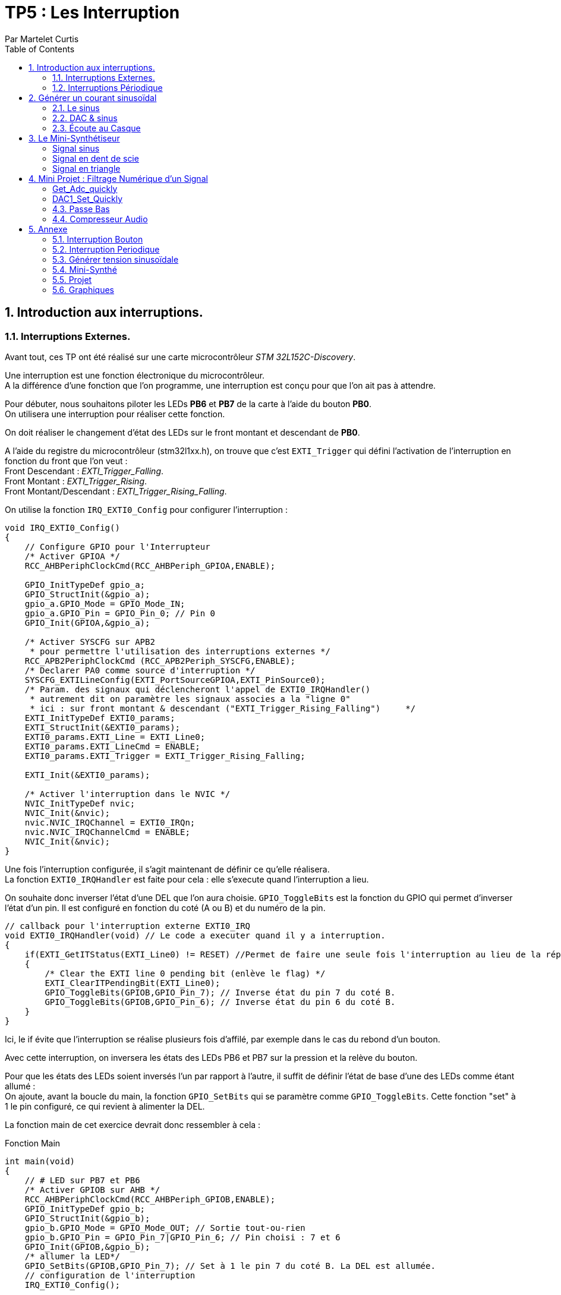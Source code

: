 = TP5 : Les Interruption
Par Martelet Curtis
:sectnums:
:partnums:
:hardbreaks:
:toc:

<<<

== Introduction aux interruptions.

=== Interruptions Externes.

Avant tout, ces TP ont été réalisé sur une carte microcontrôleur _STM 32L152C-Discovery_.

Une interruption est une fonction électronique du microcontrôleur.
A la différence d'une fonction que l'on programme, une interruption est conçu pour que l'on ait pas à attendre.

Pour débuter, nous souhaitons piloter les LEDs *PB6* et *PB7* de la carte à l'aide du bouton *PB0*. 
On utilisera une interruption pour réaliser cette fonction.

On doit réaliser le changement d'état des LEDs sur le front montant et descendant de *PB0*.

A l'aide du registre du microcontrôleur (stm32l1xx.h), on trouve que c'est `EXTI_Trigger` qui défini l'activation de l'interruption en fonction du front que l'on veut : 
Front Descendant : _EXTI_Trigger_Falling_.
Front Montant : _EXTI_Trigger_Rising_.
Front Montant/Descendant : _EXTI_Trigger_Rising_Falling_.

On utilise la fonction `IRQ_EXTI0_Config` pour configurer l'interruption :
[source,c]
----
void IRQ_EXTI0_Config()
{
    // Configure GPIO pour l'Interrupteur
    /* Activer GPIOA */
    RCC_AHBPeriphClockCmd(RCC_AHBPeriph_GPIOA,ENABLE);

    GPIO_InitTypeDef gpio_a;
    GPIO_StructInit(&gpio_a);
    gpio_a.GPIO_Mode = GPIO_Mode_IN;
    gpio_a.GPIO_Pin = GPIO_Pin_0; // Pin 0
    GPIO_Init(GPIOA,&gpio_a);

    /* Activer SYSCFG sur APB2
     * pour permettre l'utilisation des interruptions externes */
    RCC_APB2PeriphClockCmd (RCC_APB2Periph_SYSCFG,ENABLE);
    /* Declarer PA0 comme source d'interruption */
    SYSCFG_EXTILineConfig(EXTI_PortSourceGPIOA,EXTI_PinSource0);
    /* Param. des signaux qui déclencheront l'appel de EXTI0_IRQHandler()
     * autrement dit on paramètre les signaux associes a la "ligne 0"
     * ici : sur front montant & descendant ("EXTI_Trigger_Rising_Falling")     */
    EXTI_InitTypeDef EXTI0_params;
    EXTI_StructInit(&EXTI0_params);
    EXTI0_params.EXTI_Line = EXTI_Line0;
    EXTI0_params.EXTI_LineCmd = ENABLE;
    EXTI0_params.EXTI_Trigger = EXTI_Trigger_Rising_Falling;

    EXTI_Init(&EXTI0_params);

    /* Activer l'interruption dans le NVIC */
    NVIC_InitTypeDef nvic;
    NVIC_Init(&nvic);
    nvic.NVIC_IRQChannel = EXTI0_IRQn;
    nvic.NVIC_IRQChannelCmd = ENABLE;
    NVIC_Init(&nvic);
}
----

Une fois l'interruption configurée, il s'agit maintenant de définir ce qu'elle réalisera.
La fonction `EXTI0_IRQHandler` est faite pour cela : elle s'execute quand l'interruption a lieu.

On souhaite donc inverser l'état d'une DEL que l'on aura choisie. `GPIO_ToggleBits` est la fonction du GPIO qui permet d'inverser l'état d'un pin. Il est configuré en fonction du coté (A ou B) et du numéro de la pin.
[source,c]
----
// callback pour l'interruption externe EXTI0_IRQ
void EXTI0_IRQHandler(void) // Le code a executer quand il y a interruption.
{
    if(EXTI_GetITStatus(EXTI_Line0) != RESET) //Permet de faire une seule fois l'interruption au lieu de la répéter.
    {
        /* Clear the EXTI line 0 pending bit (enlève le flag) */
        EXTI_ClearITPendingBit(EXTI_Line0);
        GPIO_ToggleBits(GPIOB,GPIO_Pin_7); // Inverse état du pin 7 du coté B.
        GPIO_ToggleBits(GPIOB,GPIO_Pin_6); // Inverse état du pin 6 du coté B.
    }
}
----
Ici, le if évite que l'interruption se réalise plusieurs fois d'affilé, par exemple dans le cas du rebond d'un bouton.

Avec cette interruption, on inversera les états des LEDs PB6 et PB7 sur la pression et la relève du bouton.

Pour que les états des LEDs soient inversés l'un par rapport à l'autre, il suffit de définir l'état de base d'une des LEDs comme étant allumé :
On ajoute, avant la boucle du main, la fonction `GPIO_SetBits` qui se paramètre comme `GPIO_ToggleBits`. Cette fonction "set" à 1 le pin configuré, ce qui revient à alimenter la DEL.

La fonction main de cet exercice devrait donc ressembler à cela :
[source,c]
.Fonction Main
------
int main(void)
{
    // # LED sur PB7 et PB6
    /* Activer GPIOB sur AHB */
    RCC_AHBPeriphClockCmd(RCC_AHBPeriph_GPIOB,ENABLE);
    GPIO_InitTypeDef gpio_b;
    GPIO_StructInit(&gpio_b);
    gpio_b.GPIO_Mode = GPIO_Mode_OUT; // Sortie tout-ou-rien
    gpio_b.GPIO_Pin = GPIO_Pin_7|GPIO_Pin_6; // Pin choisi : 7 et 6
    GPIO_Init(GPIOB,&gpio_b);
    /* allumer la LED*/
    GPIO_SetBits(GPIOB,GPIO_Pin_7); // Set à 1 le pin 7 du coté B. La DEL est allumée.
    // configuration de l'interruption
    IRQ_EXTI0_Config();

    while(1) {
        // Rien car on attend l'interruption
    }
}
------

=== Interruptions Périodique

Si le premier exercice ordonnait une interruption sur l'appuie d'un bouton (donc une commande extérieure), ce second exercice se basera sur l'horloge du microcontrôleur pour ordonner l'interruption.

On souhaite faire clignoter la DEL toutes les 500ms.
On va utiliser le *Timer 2* de la carte pour mesurer ce temps.

[source,c]
.TIM2_IRQ_Config
------
void TIM2_IRQ_Config()
{
    /*Activer TIM2 sur APB1 */  
    RCC_APB1PeriphClockCmd(RCC_APB1Periph_TIM2,ENABLE);
    TIM_TimeBaseInitTypeDef timer_2;
    TIM_TimeBaseStructInit(&timer_2);
    timer_2.TIM_Prescaler = 16000-1;
    timer_2.TIM_Period = 500-1;
    TIM_TimeBaseInit(TIM2,&timer_2);
    TIM_SetCounter(TIM2,0);
    TIM_Cmd(TIM2, ENABLE); // Active le Timer

    /* Associer une interruption a TIM2 */
    TIM_ITConfig(TIM2, TIM_IT_Update, ENABLE);

    NVIC_InitTypeDef nvic;
    /* Configuration de l'interruption */
    nvic.NVIC_IRQChannel = TIM2_IRQn;
    nvic.NVIC_IRQChannelPreemptionPriority = 0; 
    nvic.NVIC_IRQChannelSubPriority = 1;
    nvic.NVIC_IRQChannelCmd = ENABLE;
    NVIC_Init(&nvic);
}
------

La fréquence du microcontrôleur étant de 16Mhz, on choisi un prescaler de 16000 : `TIM_Period` s'incrémentera toutes les ms.
Voulant une interruptions toutes les 500ms, il suffira de définir la valeur de `TIM_Period` à 500.

Le code de l'interruption est identique à celle des interruptions extérieures, au détail près qu'elle s'appelle `TIM2_IRQHandler`.

[source,c]
.TIM2_IRQHandler
------
void TIM2_IRQHandler() {
    if (TIM_GetITStatus(TIM2, TIM_IT_Update) != RESET)
    {
        TIM_ClearITPendingBit(TIM2, TIM_IT_Update);
        GPIO_ToggleBits(GPIOB, GPIO_Pin_7); // Inversion du pin 7
    }
}
------

==== Changement de Fréquence

On nous demande cette fois-ci une fréquence de 44kHz.
On décide cette fois-ci de mettre le prescaler à 0 (`TIM_Prescaler` = 0).
Fréquence voulue = 44 kHz ; Fréquence du CPU = 16 MHz.

Thorloge = (TIM_Period+1)*(TIM_Prescaler+1)/16e6
1/44e3 = TIM_Period/16e6 <=> TIM_Period = 16e6/44e3 = *363.6* (on arrondira au supérieur)

Une fois reconfiguré, on observe sur l'oscilloscope que la fréquence observée n'est pas 44kHz, mais 22kHz : ramené en période, 44kHz = 22.7us et 22kHz = 45.5us.
Une période de la DEL est quand elle a été allumée et éteinte une fois.
Hors, le code actuel fait que tous les 22.7us (44kHz), on inverse l'état de la DEL.
Ainsi, 22.7us + 22.7us = 45.5us, soit 22kHz.

Pour remédier à ce problème, on peut par exemple réduire de moitié la valeur de `timer_2.TIM_Period`, soit 182 au lieu de 364.

<<<

== Générer un courant sinusoïdal

Maintenant que l'on sait comment réaliser des interruptions périodiquement, on veut générer une tension sinusoïdale sur le pin *PA4* de la carte.
Cependant, le microcontrôleur n'est pas capable de lui-même de faire ce signal, c'est pourquoi nous allons l'aider en calculant en amont les valeurs qu'il générera.

=== Le sinus

Avant toute chose, nous avons besoin de la bibliothèque *math* (`math.h`) pour utiliser le sinus. 

Nous stockerons les valeurs du sinus dans un tableau nommé _Tension_ que l'on définira à l'aide de la fonction `malloc`.
Malloc permet d'allouer à une variable un espace qui sera calculé en fonction du type de variable présente dedans :
[source,c]
------
Tension = malloc(100*sizeof(float));
------
Tension fait maintenant la taille de 100 valeurs du type float.
Ce tableau devra être déclaré globalement pour que l'interruption puisse s'en servir.

Les préparations maintenant faites, il faut maintenant calculer le sinus.

L'équation du sinus est :
Tension = 511 * sin(2*3.14159*k/100) + 2047;
où k est un incrément qui ira de 0 à 99 (100 valeurs).

[source,c]
.Calcul du sinus
------
#include <math.h>
float* Tension;

int main()
{
    Tension = malloc(100*sizeof(float));
    for(int k=0;k<100;k++) {
        Tension[k] = 511 * sin(2*3.14159*k/100) + 2047;
    }
}
------

Le microcontrôleur ne peut générer des tensions qu'entre 0 et 3V.
On choisi donc de décaler la valeur moyenne du sinus de +1.5V ; les valeurs seront comprises dans l'amplitude valide.

Le convertisseur analogique à numérique de la carte fonctionne sur 12 bits : 2^12 = 4096 valeurs.
Donc pour 3V, le convertisseur est égal à 4095 ; pour 1.5V (la valeur moyenne), 2047 ; et pour 0V, 0.
C'est pour cela que l'on ajoute 2047 à l'équation, pour centrer le sinus sur 1.5V.

* La valeur minimale du sinus est donc :
2047 - 511 = *1536*, ce qui donne une tension en sortie du convertisseur de *1.25V*.

* La valeur minimale du sinus est donc :
2047 + 511 = *2558*, ce qui donne une tension en sortie du convertisseur de *1.87V*.

J'ai utilisé un produit en croix pour convertir les valeurs du convertisseurs en tension.

=== DAC & sinus

Maintenant que le sinus est calculé et stocké dans la variable _Tension_, il est temps de générer le signal en sortie de la carte.
Pour ce faire, on ré-emploie une fonction du code du précédent exercice, *TIM2*.
On devra également utiliser le convertisseur Digital à Analogique (*DAC*).

==== Configuration du TIMER

Nous n'avons pas besoin de toucher à la configuration précédente de *TIM2*. Le prescaler (`_timer_2.TIM_Prescaler`) et la période (`timer_2.TIM_Period`) restent les mêmes puisque l'on garde la fréquence de 44kHz.

La seule partie qui change est l'interruption en elle même :
[source,c]
------
void TIM2_IRQHandler() {
    if (TIM_GetITStatus(TIM2, TIM_IT_Update) != RESET)
    {
        TIM_ClearITPendingBit(TIM2, TIM_IT_Update);
        GPIO_ToggleBits(GPIOB, GPIO_Pin_7); // Débugage
        DAC1_Set(Tension[n%100]); // Converti la valeur en tension 
        // On ne dépasse pas 99 valeurs : à n = 100, n%100 = 0
        n++; // Incrémentation
    }
}
------
On déclarer en variable globale _n_, l'incrémenteur de _Tension_.

==== Configuration du DAC

Le *DAC* est un convertisseur Digital à Analogique.
Dans ce TD, il est nécessaire pour convertir les valeurs du sinus en une tension.

[source,c]
.DAC1_Config
------
void DAC1_Config()
{
    /*Activer GPIOA sur AHB */
    RCC_AHBPeriphClockCmd(RCC_AHBPeriph_GPIOA, ENABLE);
    /* Configurer PA4 en mode analogique*/
    GPIO_InitTypeDef gpio_a;
    GPIO_StructInit(&gpio_a);
    gpio_a.GPIO_Mode  = GPIO_Mode_AN; // Mode Analogique
    gpio_a.GPIO_Pin = GPIO_Pin_4;     // Sortie sur PIN 4
    GPIO_Init(GPIOA, &gpio_a);

    /*Activer DAC sur APB1 */
    RCC_APB1PeriphClockCmd(RCC_APB1Periph_DAC, ENABLE);
    /* Configurer DAC1 avec paramètres par défaut */
    DAC_InitTypeDef dac_1;
    DAC_StructInit(&dac_1);
    DAC_Init(DAC_Channel_1, &dac_1);
    /* Activer DAC1 */
    DAC_Cmd(DAC_Channel_1, ENABLE);
}
------

Maintenant que le DAC est configuré, il ne reste plus qu'à convertir les valeurs et à les émettre.
Le DAC utilise deux fonctions pour convertir puis générer une tension :
- `DAC_SetChannel1Data` et initialise la tension.
- `DAC_SoftwareTriggerCmd` émet la valeur.

[source,c]
------
void DAC1_Set(uint16_t value)
{
    DAC_SetChannel1Data(DAC_Align_12b_R , value);
    DAC_SoftwareTriggerCmd(DAC_Channel_1 , ENABLE);
}
------

=== Écoute au Casque

Il n'est pas possible de brancher directement un casque à notre microcontrôleur. Le casque fonctionne avec des tensions comprises entre -1.5V et 1.5V, or, la carte n'est pas capable de générer ces valeurs négatifs. 
En réalisant un pont diviseur de tension et en y ajoutant un condensateur, on peut abaisser la tension moyenne de 1.5V à 0V.
Ainsi, on peut brancher le casque au microcontrôleur par l'intermédiaire.

Une fois que l'on branche un casque sur le circuit, le son entendu n'est pas un DO, mais une note plus aiguë. 
Cela s'explique par le casque qui a besoin qu'on l'attaque avec une tension supérieure à celle fournie en sortie du condensateur. 
Ce manque de tension provoque une perturbation du signal généré par la carte, et donc crée des fréquences parasites qui perturbent l'écoute :
Le son entendu est plus aiguë que ce que l'on devrait avoir.

En mettant un montage suiveur entre le condensateur et le casque, l'AOP joue le role d'une alimentation qui va fournir un signal de meilleur qualité au casque, permettant d'entendre le DO.

<<<

== Le Mini-Synthétiseur

A l'aide des fonctions précédemment utilisées, cet exercice demande que l'on émette du son à partir du microcontrôleur. 

Dans un premier temps, on dit pouvoir modifier la fréquence du DAC sur l'appuie du bouton *PA0*. 
Chacune de ces fréquences correspondent à une note de musique : à chaque pression, la note produite changera.

[cols="2b,^,^,^,^,^,^,^,^"]
|===
|Note|Do|Re|Mi|Fa|Sol|La|Si|Do
|Fréquence|262|294|330|350|392|440|494|524
|Valeur DAC|611|544|484|458|408|363|323|306
|===

Ces valeurs sont calculés de la même façon que dans l'exercice sur les interruptions périodiques :
f_note = 1/(v_DAC*100/f_horloge) <=> v_DAC = f_horloge/(f_note*100)
- f_horloge = 16e6Hz.
- f_note, fréquence de la note.
- v_DAC, valeur du dac.

Si on multiplie v_DAC par 100, c'est que le signal est constitué de 100 points.

Ces valeurs sont initialisée dans une variable nommée _note_periode_.
[source,c]
------
unsigned int note_periode[8] = {611,544,484,458,408,363,323,306};
------

On récupère du premier exercice la configuration du GPIO pour faire fonctionner le bouton *PA0*. 

Cette fois-ci, on n'utilisera pas une interruption sur l'appuie du bouton car cela causerait des problèmes lors de l'execution.
On place alors dans le while :
[source,c]
------
int switch_status = GPIO_ReadInputDataBit(GPIOA, GPIO_Pin_0); // 1 si appuie
if (switch_status == Bit_SET && prev_switch_status == 0) // Empêche la réactivation tant que le bouton est appuyé
{
    interrupteur++; // Nb d'appuie sur l'interrupteur
	TIM_Cmd(TIM2, DISABLE); // Désactive le Compteur
	TIM_SetCounter(TIM2, 0); // Réinitialise le Compteur
	TIM_TimeBaseInitTypeDef timer_2;
	TIM_TimeBaseStructInit(&timer_2);
	timer_2.TIM_Prescaler = 0; 
	timer_2.TIM_Period = note_periode[interrupteur%8]; // Change valeur de la période du timer
    // A 8, on redescend à 0
	TIM_TimeBaseInit(TIM2, &timer_2);
	TIM_Cmd(TIM2, ENABLE);
}
prev_switch_status = switch_status; // Stock l'état n dans une variable n-1.
------

Le reste du code est identique à l'exercice précédent : 
- Utiliser le Timer 2 pour enclencher l'interruption, `TIM2_IRQHandler`.
- Utiliser le DAC (et `DAC_Set`) pour générer le signal
- Stocker les valeurs du signal dans une variable globale (_T_), ainsi que son compteur (_n_).


===== Signal sinus

[source,c]
------
void buildSinus() {
	for (int k = 0; k < 100; k++) {
		T[k] = 511 * sin(2 * 3.14159 * k / 100) + 2047;
	}
}
------

===== Signal en dent de scie

[source,c]
------
void buildSawTooth() {
    for(int k=0; k<100;k++) {
        T[k] = 2047-511 + (k*1022/100);
    }
}
------

===== Signal en triangle

[source,c]
------
void buildTriangle() {
	int k;
    for(int k=0; k<100/2;k++) {
        T[k] = 2047-511 + (k*1022*2/100);
    }
    for(; k<100;k++) {
        T[k] = 2047 + 511 -((k-100/2)*1022*2/100);
    }
}
------

Le signal qui me parait le plus agressif à l'écoute est le second, c'est à dire en dent de scie.
Le signal sinusoïdal et triangle ont une composante "positive" et "négative" alors que la dent de scie a uniquement une composante négative.

<<<

== Mini Projet : Filtrage Numérique d'un Signal

Cette ultime partie du TP transformera le microcontrôleur en l'équivalent d'une carte son.

Les fonctions primordiales de ce programme, `Get_Adc_quickly` et `DAC1_Set_Quickly`, sont écrites en *Bare Metal*. Si ils étaient écrite en langage bibliothèque (avec _stm32l1xx.h_), les deux conversions n'auraient pas été assez rapide.

===== Get_Adc_quickly

Cette fonction est utilisée pour convertir le signal arrivant du PC en des valeurs pour la carte.
[source,C]
----
uint16_t Get_Adc_Quickly() {
    ADC1->CR2 |= (uint32_t)ADC_CR2_SWSTART;
    while((ADC1->SR & ADC_FLAG_EOC) == 0) ;
    return (uint16_t) ADC1->DR;
}
----
`ADC1 = ADC_TypeDef (ADC1_BASE = 0x2400 + (APB2PERIPH_BASE = 0x10000 + (PERIPH_BASE = 0x40000000) ) )`
`ADC1_BASE = 0x40000000 + 0x10000 + 0x2400 = 0x40012400`

`ADC1->CR2 => (*ADC1).CR2` : on écrit donc dans CR2, le registre de contrôle, ADC_CR2_SWSTART qui est égale à 0x40000000

typedef struct
{
  __IO uint32_t SR;     /*!< ADC status register, Address offset: 0x00 */
  __IO uint32_t CR1;    /*!< ADC control register 1, Address offset: 0x04 */
  __IO uint32_t CR2;    /*!< ADC control register 2, Address offset: 0x08 */
  __IO uint32_t SMPR1;  /*!< ADC sample time register 1, Address offset: 0x0C */
  __IO uint32_t SMPR2;  /*!< ADC sample time register 2, Address offset: 0x10 */
  __IO uint32_t SMPR3;  /*!< ADC sample time register 3, Address offset: 0x14 */
  __IO uint32_t JOFR1;  /*!< ADC injected channel data offset register 1, Address offset: 0x18 */
  __IO uint32_t JOFR2;  /*!< ADC injected channel data offset register 2, Address offset: 0x1C */
  __IO uint32_t JOFR3;  /*!< ADC injected channel data offset register 3, Address offset: 0x20 */
  __IO uint32_t JOFR4;  /*!< ADC injected channel data offset register 4, Address offset: 0x24 */
  __IO uint32_t HTR;    /*!< ADC watchdog higher threshold register, Address offset: 0x28 */
  __IO uint32_t LTR;    /*!< ADC watchdog lower threshold register, Address offset: 0x2C */
  __IO uint32_t SQR1;   /*!< ADC regular sequence register 1, Address offset: 0x30 */
  __IO uint32_t SQR2;   /*!< ADC regular sequence register 2, Address offset: 0x34 */
  __IO uint32_t SQR3;   /*!< ADC regular sequence register 3, Address offset: 0x38 */
  __IO uint32_t SQR4;   /*!< ADC regular sequence register 4, Address offset: 0x3C */
  __IO uint32_t SQR5;   /*!< ADC regular sequence register 5, Address offset: 0x40 */
  __IO uint32_t JSQR;   /*!< ADC injected sequence register, Address offset: 0x44 */
  __IO uint32_t JDR1;   /*!< ADC injected data register 1, Address offset: 0x48 */
  __IO uint32_t JDR2;   /*!< ADC injected data register 2, Address offset: 0x4C */
  __IO uint32_t JDR3;   /*!< ADC injected data register 3, Address offset: 0x50 */
  __IO uint32_t JDR4;   /*!< ADC injected data register 4, Address offset: 0x54 */
  __IO uint32_t DR;     /*!< ADC regular data register, Address offset: 0x58 */
  __IO uint32_t SMPR0;  /*!< ADC sample time register 0, Address offset: 0x5C */
} ADC_TypeDef;



ADC_CR2_SWSTART = 0x000000 ; Start Conversion of regular channels
ADC_FLAG_EOC = 0x0002
#define __IO volatile    /*!< Defines 'read / write' permissions*/
#define                  ADC1             ((ADC_TypeDef *) ADC1_BASE)
__IO uint32_t            CR2;       /*!< ADC control register 2,    Address offset: 0x08 */
__IO uint32_t            SR;        /*!< ADC status register,       Address offset: 0x00 */
__IO uint32_t            DR;        /*!< ADC regular data register, Address offset: 0x58 */
#define  ADC_CR2_SWSTART ((uint32_t)0x40000000) /*!< Start Conversion of regular channels */
#define ADC_FLAG_EOC     ((uint16_t)0x0002)

[%header,cols=",^1,2"]
|===
|Nom|Offset de l'adresse|Registre
|CR2|0x08|ADC control register 2
|SR|0x00|ADC status register
|DR|0x58|ADC regular data register
|===

===== DAC1_Set_Quickly

Cette fonction est l'inverse Get_Adc_quickly : elle converti les valeurs traité par la carte en une tension pour le casque.

Faire varier _adc_ revient à faire varier le volume en sortie.
Ainsi, diviser par 10 divisera le son en sortie de 10 ; multiplier par 10 aura l'effet inverse ce qui multipliera par 10 le son. 

[source,C]
----
void DAC1_Set_Quickly(uint16_t value) {
	static __IO uint32_t tmp = (uint32_t)DAC_BASE + (uint32_t)0x00000008 + DAC_Align_12b_R;
	*(__IO uint32_t *) tmp = value;
}
----

#define     __IO    volatile             /*!< Defines 'read / write' permissions              */
#define DAC_BASE              (APB1PERIPH_BASE + 0x7400)
#define DAC_Align_12b_R                    ((uint32_t)0x00000000)


=== Passe Bas

Le filtre passe-bas est un filtre qui ne laisse passer que les fréquences inférieures à sa fréquence de coupure (fc) ; les fréquences au dessus de celle-ci sont coupés.

[source,C]
----
uint16_t PasseBas(uint16_t input,uint16_t freqNorm, uint16_t* prevOutput)
{
    uint16_t output = *prevOutput + freqNorm*(input - *prevOutput)/200;
    *prevOutput = output;
    return output;
}
----
En entrée :
    - input est la dernière valeur récupérée sur l'ADC
    - freq_norm : fréquence de coupure exprimée en pourcentage de la bande passante totale.
Sorties :
    - prevOutput est l'amplitude précédente. Doit pointer sur une variable globale qui vaut 0 initialement, ensuite elle evolue sans besoin d'intervenir dessus
Retour :
    - nouvelle amplitude, apres filtrage.

La fonction Passe Bas supprime un très grand nombres de pic sur l'oscilloscope. À l'oreille, le son parait plus grave (plus la fréquence est élevée, plus le son est aiguë).

[%header,cols=",5,5"]
|===
||Filtre Analogique|Filtre Numérique (microcontrôleur)
|Avantage
|- Le filtre analogique converti bien plus rapidement les signaux.
- Moins cher.
|- Le filtre numérique est bien plus simple à configurer.
- Il propose une large variété de configuration (facteur compris entre 10 et 100 pour le passe-bas).
- Très fiable.
|Inconvénient
|- Manque de fiabilité.
|- Prix.
- Usure plus rapide.
- Configuration rigide
|===
https://www.advsolned.com/traitement-analogique-du-signal-asp-ou-le-traitement-numerique-du-signal-dsp-lequel-choisir/
https://www.petoindominique.fr/pdf/cours8.pdf

Après de plusieurs recherches sur des sites spécialisés, je n'ai pas trouvé de bonne raison de choisir un filtre analogique par rapport à un filtre numérique.
Ces derniers semblent bien meilleur sur presque tous les aspects.

=== Compresseur Audio

Le compresseur audio est un amplificateur dont le gain varie en fonction de la tension à son entrée.

Le but d'un compresseur audio est d'égaliser les sons : les sons les plus forts sont atténués tandis que les plus faibles sont amplifiés.

[quote,traitement-signal.com]
____
Un filtre linéaire est, en traitement du signal, un dispositif qui applique un opérateur linéaire à un signal d'entrée. Les filtres linéaires sont rencontrés le plus fréquemment en électronique, mais il est envisageable d'en trouver en mécanique ou dans d'autres technologies. 
____

Le filtre passe-bas est un composant linéaire car il respecte cette définition. 

La fonction du compresseur audio est de réduire l'amplitude d'un signal audio quand il dépasse un certain seuil. A l'inverse, il amplifie le signal quand celui-ci est inférieur à un autre seuil.


<<<

== Annexe [[id,annexe]]

=== Interruption Bouton

[source,c]
------
#include "stm32l1xx.h"

void IRQ_EXTI0_Config();

int main(void)
{
    // # LED sur PB7
    /* Activer GPIOB sur AHB */
    RCC_AHBPeriphClockCmd(RCC_AHBPeriph_GPIOB,ENABLE);
    /* Configurer PB7 comme sortie tout-ou-rien */
    GPIO_InitTypeDef gpio_b;
    GPIO_StructInit(&gpio_b);
    gpio_b.GPIO_Mode = GPIO_Mode_OUT;
    gpio_b.GPIO_Pin = GPIO_Pin_7|GPIO_Pin_6;
    GPIO_Init(GPIOB,&gpio_b);
    /* allumer la LED*/
    GPIO_SetBits(GPIOB,GPIO_Pin_7);
    // configuration de l'interruption
    IRQ_EXTI0_Config();

    while(1) {
    }
}

// callback pour l'interruption externe EXTI0_IRQ
void EXTI0_IRQHandler(void) // Le code a executer quand il y a interruption.
{
    if(EXTI_GetITStatus(EXTI_Line0) != RESET) // Permet de faire une seule fois l'interruption au lieu de la répéter.
    {
        /* Clear the EXTI line 0 pending bit (enlève le flag) */
        EXTI_ClearITPendingBit(EXTI_Line0);
        GPIO_ToggleBits(GPIOB,GPIO_Pin_7); // Inverse état du pin 7
        GPIO_ToggleBits(GPIOB,GPIO_Pin_6); // Inverse état du pin 6
    }
}

// ### EXTI0 sur PA0
// Configuration
void IRQ_EXTI0_Config()
{
    // # Interrupteur
    /* Activer GPIOA sur AHB */
    RCC_AHBPeriphClockCmd(RCC_AHBPeriph_GPIOA,ENABLE);
    /* Configurer PB7 comme entree tout-ou-rien */
    GPIO_InitTypeDef gpio_a;
    GPIO_StructInit(&gpio_a);
    gpio_a.GPIO_Mode = GPIO_Mode_IN;
    gpio_a.GPIO_Pin = GPIO_Pin_0;
    GPIO_Init(GPIOA,&gpio_a);

    /* Activer SYSCFG sur APB2
     * pour permettre l'utilisation des interruptions externes */
    RCC_APB2PeriphClockCmd (RCC_APB2Periph_SYSCFG,ENABLE);
    /* Declarer PA0 comme source d'interruption */
    SYSCFG_EXTILineConfig(EXTI_PortSourceGPIOA,EXTI_PinSource0);
    /* Param. des signaux qui declencheront l'appel de EXTI0_IRQHandler()
     * autrement dit on parametre les signaux associes a la "ligne 0"
     * ici : sur front montant ("Trigger_Rising")
     */
    EXTI_InitTypeDef EXTI0_params;
    EXTI_StructInit(&EXTI0_params);
    EXTI0_params.EXTI_Line = EXTI_Line0;
    EXTI0_params.EXTI_LineCmd = ENABLE;
    EXTI0_params.EXTI_Trigger = EXTI_Trigger_Rising_Falling;
// Front Descendant : EXTI_Trigger_Falling
// Front Montant : EXTI_Trigger_Rising
// Front : EXTI_Trigger_Rising_Falling

    EXTI_Init(&EXTI0_params);

    /* Activer l'interruption dans le NVIC */
    NVIC_InitTypeDef nvic;
    NVIC_Init(&nvic);
    nvic.NVIC_IRQChannel = EXTI0_IRQn;
    nvic.NVIC_IRQChannelCmd = ENABLE;
    NVIC_Init(&nvic);
}
------

<<<

=== Interruption Periodique
[source,c]
------
#include "stm32l1xx.h"

#include <math.h>
#define pi 3.141592
#include <stdlib.h>

void TIM2_IRQ_Config();

int main(void)
{
    TIM2_IRQ_Config();

    // # LED sur PB7
    /* Activer GPIOB sur AHB */
    RCC_AHBPeriphClockCmd(RCC_AHBPeriph_GPIOB,ENABLE);
    /* Configurer PB7 comme sortie tout-ou-rien */
    GPIO_InitTypeDef gpio_b;
    GPIO_StructInit(&gpio_b);
    gpio_b.GPIO_Mode = GPIO_Mode_OUT;
    gpio_b.GPIO_Pin = GPIO_Pin_7;
    GPIO_Init(GPIOB,&gpio_b);

    while(1) { }
}

// callback pour l'interruption periodique associee a TIM2
void TIM2_IRQHandler() {
    if (TIM_GetITStatus(TIM2, TIM_IT_Update) != RESET)
    {
        TIM_ClearITPendingBit(TIM2, TIM_IT_Update);
        GPIO_ToggleBits(GPIOB, GPIO_Pin_7); // Inversion du pin 7
    }
}

// ### TIMER 2 + IRQ a 500 ms
// Configuration Timer 2 a 500 ms
// avec emission d'IRQ : execute periodiquement TIM2_IRQHandler()
void TIM2_IRQ_Config()
{
    /*Activer TIM2 sur APB1 */
    RCC_APB1PeriphClockCmd(RCC_APB1Periph_TIM2,ENABLE);
    /* Configurer TIM2 a 500 ms */
    TIM_TimeBaseInitTypeDef timer_2;
    TIM_TimeBaseStructInit(&timer_2);
    timer_2.TIM_Prescaler = 0; // prescaler et Période ont au final le même résultat
    timer_2.TIM_Period = 364-1; // Cependant, on utilise prescaler pour compter le temps et Période pour mesurer le temps.
// Fhorloge = 44 000 Hz ; CPU = 16*10^6
// Thorloge = Modificateur/16x10^6 <=> 1/44000 = TIM_Period/16x10^6 <=> TIM_Period = 16x10^6/44000 = 363.6 (on arrondira au supérieur)

// On retrouve 2kHz, la moitié de la fréquence prévue, à cause du fonctionnement de l'horloge
    TIM_TimeBaseInit(TIM2,&timer_2);
    TIM_SetCounter(TIM2,0);
    TIM_Cmd(TIM2, ENABLE);

    /* Associer une interruption a TIM2 */
    TIM_ITConfig(TIM2, TIM_IT_Update, ENABLE);

    NVIC_InitTypeDef nvic;
    /* Configuration de l'interruption */
    nvic.NVIC_IRQChannel = TIM2_IRQn;
    nvic.NVIC_IRQChannelPreemptionPriority = 0;
    nvic.NVIC_IRQChannelSubPriority = 1;
    nvic.NVIC_IRQChannelCmd = ENABLE;
    NVIC_Init(&nvic);
}
------

<<<

=== Générer tension sinusoïdale
[source,c]
------
#include "stm32l1xx.h"

#include <math.h>

void DAC1_Config();
void DAC1_Set(uint16_t value);

void TIM2_IRQ_Config();

float* T;
int n=0;

int main(void)
{
    TIM2_IRQ_Config();
    DAC1_Config();

    // # LED sur PB7
    /* Activer GPIOB sur AHB */
    RCC_AHBPeriphClockCmd(RCC_AHBPeriph_GPIOB,ENABLE);
    /* Configurer PB7 comme sortie tout-ou-rien */
    GPIO_InitTypeDef gpio_b;
    GPIO_StructInit(&gpio_b);
    gpio_b.GPIO_Mode = GPIO_Mode_OUT;
    gpio_b.GPIO_Pin = GPIO_Pin_7;
    GPIO_Init(GPIOB,&gpio_b);

    T = malloc(100*sizeof(float));
    for(int k=0;k<100;k++)
    {
        T[k] = 511 * sin(2*3.14159*k/100) + 2047;

    }


    while(1) {

    }
}

// callback pour l'interruption periodique associee a TIM2
void TIM2_IRQHandler() {
    if (TIM_GetITStatus(TIM2, TIM_IT_Update) != RESET)
    {
        TIM_ClearITPendingBit(TIM2, TIM_IT_Update);
        GPIO_ToggleBits(GPIOB, GPIO_Pin_7);
        DAC1_Set(T[n%100]);
        n++;
    }
}

// ### TIMER 2 + IRQ a 500 ms
// Configuration Timer 2 a 500 ms
// avec emission d'IRQ : execute periodiquement TIM2_IRQHandler()
void TIM2_IRQ_Config()
{
    /*Activer TIM2 sur APB1 */
    RCC_APB1PeriphClockCmd(RCC_APB1Periph_TIM2,ENABLE);
    /* Configurer TIM2 a 500 ms */
    TIM_TimeBaseInitTypeDef timer_2;
    TIM_TimeBaseStructInit(&timer_2);
    timer_2.TIM_Prescaler = 0;
    timer_2.TIM_Period = 363;
    TIM_TimeBaseInit(TIM2,&timer_2);
    TIM_SetCounter(TIM2,0);
    TIM_Cmd(TIM2, ENABLE);

    /* Associer une interruption a TIM2 */
    TIM_ITConfig(TIM2, TIM_IT_Update, ENABLE);

    NVIC_InitTypeDef nvic;
    /* Configuration de l'interruption */
    nvic.NVIC_IRQChannel = TIM2_IRQn;
    nvic.NVIC_IRQChannelPreemptionPriority = 0;
    nvic.NVIC_IRQChannelSubPriority = 1;
    nvic.NVIC_IRQChannelCmd = ENABLE;
    NVIC_Init(&nvic);
}


// ### DAC1 (DAC Channel 1) sur PA4
// Configuration
void DAC1_Config()
{
    /*Activer GPIOA sur AHB */
    RCC_AHBPeriphClockCmd(RCC_AHBPeriph_GPIOA, ENABLE);
    /* Configurer PA4 en mode analogique*/
    GPIO_InitTypeDef gpio_a;
    GPIO_StructInit(&gpio_a);
    gpio_a.GPIO_Mode  = GPIO_Mode_AN;
    gpio_a.GPIO_Pin = GPIO_Pin_4;
    GPIO_Init(GPIOA, &gpio_a);

    /*Activer DAC sur APB1 */
    RCC_APB1PeriphClockCmd(RCC_APB1Periph_DAC, ENABLE);
    /* Configurer DAC1 avec parametres par defaut */
    DAC_InitTypeDef dac_1;
    DAC_StructInit(&dac_1);
    DAC_Init(DAC_Channel_1, &dac_1);
    /* Activer DAC1 */
    DAC_Cmd(DAC_Channel_1, ENABLE);
}

void DAC1_Set(uint16_t value)
{
    DAC_SetChannel1Data( DAC_Align_12b_R, value );
    DAC_SoftwareTriggerCmd( DAC_Channel_1, ENABLE );

}

------

<<<

=== Mini-Synthé
[source,c]
------
#include "stm32l1xx.h"

#include <math.h>
#include <stdlib.h>

void DAC1_Config();
void DAC1_Set(uint16_t value);
void GPIOA_PA0_Config();

void TIM2_IRQ_Config();

unsigned int note_periode[8] = {611,544,484,458,408,363,323,306};


float* T;
int n = 0;
int interrupteur = 0;

void buildSawTooth() {
    for(int k=0; k<100;k++) {
        T[k] = 2047-511 + (k*1022/100);
    }
}
void buildTriangle() {
	int k;
        for(int k=0; k<100/2;k++) {
            T[k] = 2047-511 + (k*1022*2/100);
        }
        for(; k<100;k++) {
            T[k] = 2047 + 511 -((k-100/2)*1022*2/100);
        }
}
void buildSinus() {
	for (int k = 0; k < 100; k++) {
		T[k] = 511 * sin(2 * 3.14159 * k / 100) + 2047;
	}
}

int main(void) {
	TIM2_IRQ_Config();
	DAC1_Config();
	GPIOA_PA0_Config();

	// # LED sur PB7
	/* Activer GPIOB sur AHB */
	RCC_AHBPeriphClockCmd(RCC_AHBPeriph_GPIOB, ENABLE);
	/* Configurer PB7 comme sortie tout-ou-rien */
	GPIO_InitTypeDef gpio_b;
	GPIO_StructInit(&gpio_b);
	gpio_b.GPIO_Mode = GPIO_Mode_OUT;
	gpio_b.GPIO_Pin = GPIO_Pin_7;
	GPIO_Init(GPIOB, &gpio_b);

	T = malloc(100 * sizeof(float));

	//buildSinus();
	//buildSawTooth();
	//buildTriangle();

	GPIOA_PA0_Config();

	int prev_switch_status = 0;

	while (1) {
		int switch_status = GPIO_ReadInputDataBit(GPIOA, GPIO_Pin_0);
		if (switch_status == Bit_SET && prev_switch_status == 0) {
			// A REMPLIR : ce que l'on doit executer si le bouton est appuye
			interrupteur++; // Nb d'appuie sur l'interrupteur
			TIM_Cmd(TIM2, DISABLE);
			TIM_SetCounter(TIM2, 0);
			TIM_TimeBaseInitTypeDef timer_2;
			TIM_TimeBaseStructInit(&timer_2);
			timer_2.TIM_Prescaler = 0;
			timer_2.TIM_Period = note_periode[interrupteur%8]; // A 8, on redescend à 0
			TIM_TimeBaseInit(TIM2, &timer_2);
			TIM_Cmd(TIM2, ENABLE);
		}
		prev_switch_status = switch_status;
	}
}

// callback pour l'interruption periodique associée a TIM2
void TIM2_IRQHandler() {
	if (TIM_GetITStatus(TIM2, TIM_IT_Update) != RESET) {
		TIM_ClearITPendingBit(TIM2, TIM_IT_Update);
		GPIO_ToggleBits(GPIOB, GPIO_Pin_7);
		DAC1_Set(T[n % 100]);
		n++;
	}
}

// ### TIMER 2 + IRQ a 500 ms
// Configuration Timer 2 a 500 ms
// avec emission d'IRQ : execute périodiquement TIM2_IRQHandler()
void TIM2_IRQ_Config() {
	/*Activer TIM2 sur APB1 */
	RCC_APB1PeriphClockCmd(RCC_APB1Periph_TIM2, ENABLE);
	/* Configurer TIM2 a 500 ms */
	TIM_TimeBaseInitTypeDef timer_2;
	TIM_TimeBaseStructInit(&timer_2);
	timer_2.TIM_Prescaler = 0;
	timer_2.TIM_Period = 363;
	TIM_TimeBaseInit(TIM2, &timer_2);
	TIM_SetCounter(TIM2, 0);
	TIM_Cmd(TIM2, ENABLE);

	/* Associer une interruption a TIM2 */
	TIM_ITConfig(TIM2, TIM_IT_Update, ENABLE);

	NVIC_InitTypeDef nvic;
	/* Configuration de l'interruption */
	nvic.NVIC_IRQChannel = TIM2_IRQn;
	nvic.NVIC_IRQChannelPreemptionPriority = 0;
	nvic.NVIC_IRQChannelSubPriority = 1;
	nvic.NVIC_IRQChannelCmd = ENABLE;
	NVIC_Init(&nvic);
}

// ### DAC1 (DAC Channel 1) sur PA4
// Configuration
void DAC1_Config() {
	/*Activer GPIOA sur AHB */
	RCC_AHBPeriphClockCmd(RCC_AHBPeriph_GPIOA, ENABLE);
	/* Configurer PA4 en mode analogique*/
	GPIO_InitTypeDef gpio_a;
	GPIO_StructInit(&gpio_a);
	gpio_a.GPIO_Mode = GPIO_Mode_AN;
	gpio_a.GPIO_Pin = GPIO_Pin_4;
	GPIO_Init(GPIOA, &gpio_a);

	/*Activer DAC sur APB1 */
	RCC_APB1PeriphClockCmd(RCC_APB1Periph_DAC, ENABLE);
	/* Configurer DAC1 avec parametres par defaut */
	DAC_InitTypeDef dac_1;
	DAC_StructInit(&dac_1);
	DAC_Init(DAC_Channel_1, &dac_1);
	/* Activer DAC1 */
	DAC_Cmd(DAC_Channel_1, ENABLE);
}

void DAC1_Set(uint16_t value) {
	DAC_SetChannel1Data( DAC_Align_12b_R, value);
	DAC_SoftwareTriggerCmd( DAC_Channel_1, ENABLE);

}

void GPIOA_PA0_Config() {
	// switch PA0
	RCC_AHBPeriphClockCmd(RCC_AHBPeriph_GPIOA, ENABLE);
	GPIO_InitTypeDef switch_PA;
	GPIO_StructInit(&switch_PA);
	switch_PA.GPIO_Mode = GPIO_Mode_IN;
	switch_PA.GPIO_Pin = GPIO_Pin_0;
	GPIO_Init(GPIOB, &switch_PA);
}

------

=== Projet


<<<
=== Graphiques
[source,matlab]
------
clc
clear

% Compresseur Audio
m1 = 0.005
m2 = 0.0025
m3 = 0.0015
m4 = 0.001

E = linspace(0,3,1000);
Eb = 4096*E./3;
S1 = (4095)./(1+exp(-m1*(Eb-2047)));
S2 = (4095)./(1+exp(-m2*(Eb-2047)));
S3 = (4095)./(1+exp(-m3*(Eb-2047)));
S4 = (4095)./(1+exp(-m4*(Eb-2047)));
S1b = S1*3/4096;
S2b = S2*3/4096;
S3b = S3*3/4096;
S4b = S4*3/4096;

plot(E,S1b,'r',E,S2b,'g',E,S3b,'y',E,S4b,'b')
legend('m=0.005','m=0.0025','m=0.0015','m=0.001')
legend("Position",[0.15949,0.64679,0.22926,0.24161])
xlabel('Tension entrée')
ylabel('Tension sortie')
title('Compresseur dynamique audio')
axis([0 3 -0.1 3.1])

% Sinus
k = linspace(0,99,100000);
y = 0.374267578*sin(pi*k*2/100) + 1.5

min(y)
max(y)

plot(k,y)
xlabel('k')
ylabel('Tension')
title("Tension en sortie du convertisseur")
axis([0 99 0 3])
------

